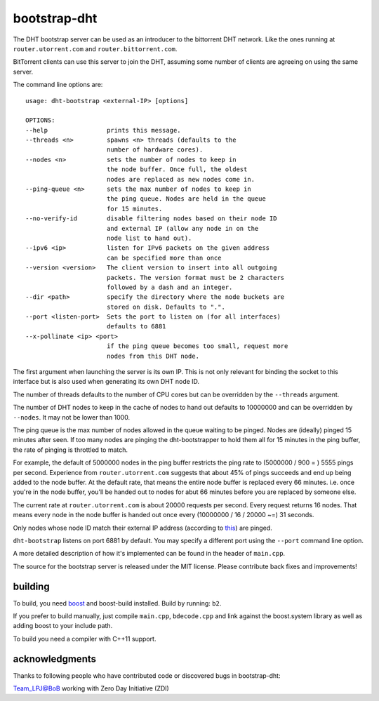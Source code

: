 bootstrap-dht
=============

The DHT bootstrap server can be used as an introducer to the bittorrent
DHT network. Like the ones running at ``router.utorrent.com`` and
``router.bittorrent.com``.

BitTorrent clients can use this server to join the DHT, assuming some number
of clients are agreeing on using the same server.

The command line options are::

	usage: dht-bootstrap <external-IP> [options]

	OPTIONS:
	--help                prints this message.
	--threads <n>         spawns <n> threads (defaults to the
	                      number of hardware cores).
	--nodes <n>           sets the number of nodes to keep in
	                      the node buffer. Once full, the oldest
	                      nodes are replaced as new nodes come in.
	--ping-queue <n>      sets the max number of nodes to keep in
	                      the ping queue. Nodes are held in the queue
	                      for 15 minutes.
	--no-verify-id        disable filtering nodes based on their node ID
	                      and external IP (allow any node in on the
	                      node list to hand out).
	--ipv6 <ip>           listen for IPv6 packets on the given address
	                      can be specified more than once
	--version <version>   The client version to insert into all outgoing
	                      packets. The version format must be 2 characters
	                      followed by a dash and an integer.
	--dir <path>          specify the directory where the node buckets are
	                      stored on disk. Defaults to ".".
	--port <listen-port>  Sets the port to listen on (for all interfaces)
	                      defaults to 6881
	--x-pollinate <ip> <port>
	                      if the ping queue becomes too small, request more
	                      nodes from this DHT node.

The first argument when launching the server is its own IP. This is not
only relevant for binding the socket to this interface but is also used when
generating its own DHT node ID.

The number of threads defaults to the number of CPU cores but can be
overridden by the ``--threads`` argument.

The number of DHT nodes to keep in the cache of nodes to hand out defaults
to 10000000 and can be overridden by ``--nodes``. It may not be lower than
1000.

The ping queue is the max number of nodes allowed in the queue waiting to
be pinged. Nodes are (ideally) pinged 15 minutes after seen. If too many
nodes are pinging the dht-bootstrapper to hold them all for 15 minutes
in the ping buffer, the rate of pinging is throttled to match.

For example, the default of 5000000 nodes in the ping buffer restricts the
ping rate to (5000000 / 900 = ) 5555 pings per second. Experience from
``router.utorrent.com`` suggests that about 45% of pings succeeds and end
up being added to the node buffer. At the default rate, that means the
entire node buffer is replaced every 66 minutes. i.e. once you're in the
node buffer, you'll be handed out to nodes for abut 66 minutes before you
are replaced by someone else.

The current rate at ``router.utorrent.com`` is about 20000 requests per second.
Every request returns 16 nodes. That means every node in the node buffer is
handed out once every (10000000 / 16 / 20000 ~=) 31 seconds.

Only nodes whose node ID match their external IP address (according to this_)
are pinged.

.. _this: http://libtorrent.org/dht_sec.html

``dht-bootstrap`` listens on port 6881 by default. You may specify a different
port using the ``--port`` command line option.

A more detailed description of how it's implemented can be found in the
header of ``main.cpp``.

The source for the bootstrap server is released under the MIT license.
Please contribute back fixes and improvements!

building
--------

To build, you need boost_ and boost-build installed. Build by running: ``b2``.

.. _boost: http://www.boost.org

If you prefer to build manually, just compile ``main.cpp``, ``bdecode.cpp`` and
link against the boost.system library as well as adding boost to your include
path.

To build you need a compiler with C++11 support.

acknowledgments
---------------

Thanks to following people who have contributed code or discovered
bugs in bootstrap-dht:

Team_LPJ@BoB working with Zero Day Initiative (ZDI)
